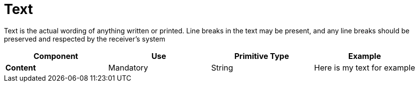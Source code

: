 = Text

Text is the actual wording of anything written or printed. Line breaks in the text may be present, and any line breaks should be preserved and respected by the receiver’s system


[cols="1s,1,1,1", options="header"]
|===
|Component
|Use
|Primitive Type
|Example

|Content
|Mandatory
|String
|Here is my text for example
|===